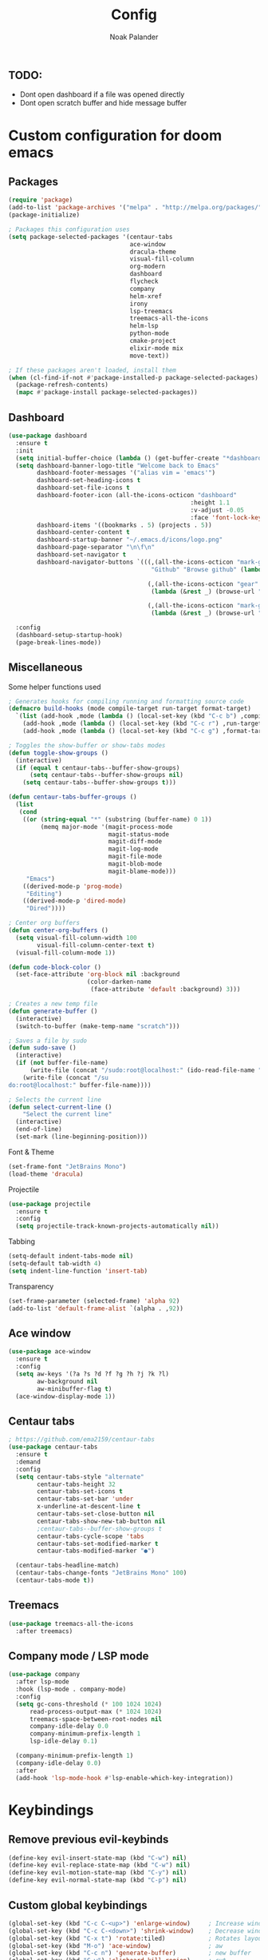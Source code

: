 #+title: Config
#+author: Noak Palander
#+email: noak.palander@protonmail.com
#+property: header-args :tangle "config.el"
#+startup: showeverything

** TODO:
- Dont open dashboard if a file was opened directly
- Dont open scratch buffer and hide message buffer

* Custom configuration for doom emacs

** Packages
#+begin_src emacs-lisp
(require 'package)
(add-to-list 'package-archives '("melpa" . "http://melpa.org/packages/") t)
(package-initialize)

; Packages this configuration uses
(setq package-selected-packages '(centaur-tabs
                                  ace-window
                                  dracula-theme
                                  visual-fill-column
                                  org-modern
                                  dashboard
                                  flycheck
                                  company
                                  helm-xref
                                  irony
                                  lsp-treemacs
                                  treemacs-all-the-icons
                                  helm-lsp
                                  python-mode
                                  cmake-project
                                  elixir-mode mix
                                  move-text))

; If these packages aren't loaded, install them
(when (cl-find-if-not #'package-installed-p package-selected-packages)
  (package-refresh-contents)
  (mapc #'package-install package-selected-packages))
#+end_src

** Dashboard
#+begin_src emacs-lisp
(use-package dashboard
  :ensure t
  :init
  (setq initial-buffer-choice (lambda () (get-buffer-create "*dashboard*")))
  (setq dashboard-banner-logo-title "Welcome back to Emacs"
        dashboard-footer-messages '("alias vim = 'emacs'")
        dashboard-set-heading-icons t
        dashboard-set-file-icons t
        dashboard-footer-icon (all-the-icons-octicon "dashboard"
                                                   :height 1.1
                                                   :v-adjust -0.05
                                                   :face 'font-lock-keyword-face)
        dashboard-items '((bookmarks . 5) (projects . 5))
        dashboard-center-content t
        dashboard-startup-banner "~/.emacs.d/icons/logo.png"
        dashboard-page-separator "\n\f\n"
        dashboard-set-navigator t
        dashboard-navigator-buttons `(((,(all-the-icons-octicon "mark-github" :height 1.1 :v-adjust 0.0)
                                        "Github" "Browse github" (lambda (&rest _) (browse-url "github.com/NoakPalander")))

                                       (,(all-the-icons-octicon "gear" :height 1.1 :v-adjust 0.0) "Dotfiles" "Browse dotfiles"
                                        (lambda (&rest _) (browse-url "github.com/NoakPalander/dotfiles")))

                                       (,(all-the-icons-octicon "mark-github" :height 1.1 :v-adjust 0.0) "Doom" "Doom emacs"
                                        (lambda (&rest _) (browse-url "https://github.com/doomemacs/doomemacs"))))))

  :config
  (dashboard-setup-startup-hook)
  (page-break-lines-mode))
#+end_src

** Miscellaneous
Some helper functions used
#+begin_src emacs-lisp
; Generates hooks for compiling running and formatting source code
(defmacro build-hooks (mode compile-target run-target format-target)
  `(list (add-hook ,mode (lambda () (local-set-key (kbd "C-c b") ,compile-target)))
    (add-hook ,mode (lambda () (local-set-key (kbd "C-c r") ,run-target)))
    (add-hook ,mode (lambda () (local-set-key (kbd "C-c g") ,format-target)))))

; Toggles the show-buffer or show-tabs modes
(defun toggle-show-groups ()
  (interactive)
  (if (equal t centaur-tabs--buffer-show-groups)
      (setq centaur-tabs--buffer-show-groups nil)
    (setq centaur-tabs--buffer-show-groups t)))

(defun centaur-tabs-buffer-groups ()
  (list
   (cond
    ((or (string-equal "*" (substring (buffer-name) 0 1))
         (memq major-mode '(magit-process-mode
                            magit-status-mode
                            magit-diff-mode
                            magit-log-mode
                            magit-file-mode
                            magit-blob-mode
                            magit-blame-mode)))
     "Emacs")
    ((derived-mode-p 'prog-mode)
     "Editing")
    ((derived-mode-p 'dired-mode)
     "Dired"))))

; Center org buffers
(defun center-org-buffers ()
  (setq visual-fill-column-width 100
        visual-fill-column-center-text t)
  (visual-fill-column-mode 1))

(defun code-block-color ()
  (set-face-attribute 'org-block nil :background
                      (color-darken-name
                       (face-attribute 'default :background) 3)))

; Creates a new temp file
(defun generate-buffer ()
  (interactive)
  (switch-to-buffer (make-temp-name "scratch")))

; Saves a file by sudo
(defun sudo-save ()
  (interactive)
  (if (not buffer-file-name)
      (write-file (concat "/sudo:root@localhost:" (ido-read-file-name "File:")))
    (write-file (concat "/su
do:root@localhost:" buffer-file-name))))

; Selects the current line
(defun select-current-line ()
    "Select the current line"
  (interactive)
  (end-of-line)
  (set-mark (line-beginning-position)))
#+end_src

#+RESULTS:
: select-current-line

Font & Theme
#+begin_src emacs-lisp
(set-frame-font "JetBrains Mono")
(load-theme 'dracula)
#+end_src

Projectile
#+begin_src emacs-lisp
(use-package projectile
  :ensure t
  :config
  (setq projectile-track-known-projects-automatically nil))
#+end_src

Tabbing
#+begin_src emacs-lisp
(setq-default indent-tabs-mode nil)
(setq-default tab-width 4)
(setq indent-line-function 'insert-tab)
#+end_src

Transparency
#+begin_src emacs-lisp
(set-frame-parameter (selected-frame) 'alpha 92)
(add-to-list 'default-frame-alist `(alpha . ,92))
#+end_src

** Ace window
#+begin_src emacs-lisp
(use-package ace-window
  :ensure t
  :config
  (setq aw-keys '(?a ?s ?d ?f ?g ?h ?j ?k ?l)
        aw-background nil
        aw-minibuffer-flag t)
  (ace-window-display-mode 1))

#+end_src

** Centaur tabs
#+begin_src emacs-lisp
; https://github.com/ema2159/centaur-tabs
(use-package centaur-tabs
  :ensure t
  :demand
  :config
  (setq centaur-tabs-style "alternate"
        centaur-tabs-height 32
        centaur-tabs-set-icons t
        centaur-tabs-set-bar 'under
        x-underline-at-descent-line t
        centaur-tabs-set-close-button nil
        centaur-tabs-show-new-tab-button nil
        ;centaur-tabs--buffer-show-groups t
        centaur-tabs-cycle-scope 'tabs
        centaur-tabs-set-modified-marker t
        centaur-tabs-modified-marker "●")

  (centaur-tabs-headline-match)
  (centaur-tabs-change-fonts "JetBrains Mono" 100)
  (centaur-tabs-mode t))
#+end_src

** Treemacs
#+begin_src emacs-lisp
(use-package treemacs-all-the-icons
  :after treemacs)
#+end_src

** Company mode / LSP mode
#+begin_src emacs-lisp
(use-package company
  :after lsp-mode
  :hook (lsp-mode . company-mode)
  :config
  (setq gc-cons-threshold (* 100 1024 1024)
      read-process-output-max (* 1024 1024)
      treemacs-space-between-root-nodes nil
      company-idle-delay 0.0
      company-minimum-prefix-length 1
      lsp-idle-delay 0.1)

  (company-minimum-prefix-length 1)
  (company-idle-delay 0.0)
  :after
  (add-hook 'lsp-mode-hook #'lsp-enable-which-key-integration))

#+end_src

#+RESULTS:

* Keybindings
** Remove previous evil-keybinds
#+begin_src emacs-lisp
(define-key evil-insert-state-map (kbd "C-w") nil)
(define-key evil-replace-state-map (kbd "C-w") nil)
(define-key evil-motion-state-map (kbd "C-y") nil)
(define-key evil-normal-state-map (kbd "C-p") nil)
#+end_src

** Custom global keybindings
#+begin_src emacs-lisp
(global-set-key (kbd "C-c C-<up>") 'enlarge-window)     ; Increase window size in split
(global-set-key (kbd "C-c C-<down>") 'shrink-window)    ; Decrease window size in split
(global-set-key (kbd "C-x t") 'rotate:tiled)            ; Rotates layout to a tiled mode
(global-set-key (kbd "M-o") 'ace-window)                ; aw
(global-set-key (kbd "C-c n") 'generate-buffer)         ; new buffer
(global-set-key (kbd "C-w") 'clipboard-kill-region)     ; cut
(global-set-key (kbd "C-c x") 'clipboard-yank)          ; paste
(global-set-key (kbd "C-c t") 'treemacs)                ; start treemacs
(global-set-key (kbd "C-c l") 'select-current-line)     ; Selects the current line
(global-set-key (kbd "C-c a") 'read-only-mode)          ; Toggles read-only-mode
#+end_src

** Centaur tabs
#+begin_src emacs-lisp
(global-set-key (kbd "M-s M-f") 'centaur-tabs--create-new-tab)         ; New tab
(global-set-key (kbd "M-s M-d") 'toggle-show-groups)                   ; Toggle tab/group view
(global-set-key (kbd "M-s M-<up>") 'centaur-tabs-forward-group)        ; Next group
(global-set-key (kbd "M-s M-<down>") 'centaur-tabs-backward-group)     ; Prev. group
(global-set-key (kbd "M-s M-<right>") 'centaur-tabs-forward-tab)       ; Next tab
(global-set-key (kbd "M-s M-<left>") 'centaur-tabs-backward-tab)       ; Prev tab
#+end_src

* Language configurations
** Elixir
Elixir MIX run helper
#+begin_src emacs-lisp
(defun mix-run (&optional prefix use-umbrella-subprojects)
  "Run the mix escript.build command.
If PREFIX is non-nil, prompt for additional params.  See `mix--prompt`
IF USE-UMBRELLA-SUBPROJECTS is t, prompt for umbrells subproject."
  (interactive "P")
  (let ((project-root (if use-umbrella-subprojects (mix--umbrella-subproject-prompt) (mix--project-root))))
    (mix--start nil "App" project-root prefix)))
#+end_src

LSP mode for elixir using elixir-ls and sets some compile/run keyhooks
#+begin_src emacs-lisp
(use-package lsp-mode
  :commands lsp
  :ensure t
  :diminish lsp-mode
  :hook
  ((elixir-mode . lsp)
   (elixir-mode . (lambda () (setenv "LC_ALL" "en_US.UTF-8"))))

  :init
  (add-to-list 'exec-path "/usr/lib/elixir-ls/")
  (build-hooks 'elixir-mode-hook 'mix-compile 'mix-run 'elixir-format)

  :config
  (setq lsp-elixir-suggest-specs nil))
#+end_src

** Org mode
#+begin_src emacs-lisp
(use-package org
  :ensure t
  :hook
  ((org-mode . center-org-buffers)
   (org-mode . (lambda () (display-line-numbers-mode -1))))

  :config
  (build-hooks 'org-mode-hook 'org-export-dispatch 'org-edit-src-code nil)
  (setq org-support-shift-select t)
  (org-babel-do-load-languages 'org-babel-load-languages '((emacs-lisp . t)))
  (global-org-modern-mode))

(require 'org-tempo)
(add-to-list 'org-structure-template-alist '("el" . "src emacs-lisp"))

(require 'color)
(set-face-attribute 'org-block nil :background
                      (color-darken-name
                       (face-attribute 'default :background) 5))
#+end_src

** C/C++
*** Todo on this, fix use-package and lsp mode
#+begin_src emacs-lisp
(defun custom-c++-mode-hook ()
  (setq c++-tab-always-indent t)
  (setq c-basic-offset 4)
  (setq c-indent-level 4)
  (setq tab-stop-list '(4 8 12 16 20 24 28 32 36 40 44 48 52 56 60))
  (setq tab-width 4)
  (setq indent-tabs-mode t))

(which-key-mode)
(add-hook 'c-mode-common-hook 'custom-c++-mode-hook)
(add-hook 'c++-mode-hook 'treemacs)

; C-hook
(defun my-c-mode-common-hook ()
  ;; my customizations for all of c-mode, c++-mode, objc-mode, java-mode
  (c-set-offset 'substatement-open 0)
  ;; other customizations can go here

  (setq c++-tab-always-indent t)
  (setq c-basic-offset 4)                  ;; Default is 2
  (setq c-indent-level 4)                  ;; Default is 2

  (setq tab-stop-list '(4 8 12 16 20 24 28 32 36 40 44 48 52 56 60))
  (setq tab-width 4)
  (setq indent-tabs-mode t))  ; use spaces only if nil

(add-hook 'c-mode-common-hook 'my-c-mode-common-hook)
#+end_src

** Python
#+begin_src emacs-lisp
(use-package pyvenv
  :ensure t
  :config
  (pyvenv-mode 1))

(use-package lsp-mode
  :commands lsp
  :ensure t
  :diminish lsp-mode
  :hook
  (python-mode . lsp)
  :init)
#+end_src
